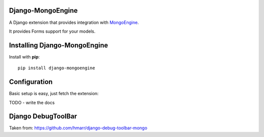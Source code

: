 Django-MongoEngine
=================

A Django extension that provides integration with `MongoEngine <http://mongoengine.org/>`_.

It provides Forms support for your models.

Installing Django-MongoEngine
=============================

Install with **pip**::

    pip install django-mongoengine

Configuration
=============

Basic setup is easy, just fetch the extension::

TODO - write the docs


Django DebugToolBar
===================

Taken from: https://github.com/hmarr/django-debug-toolbar-mongo